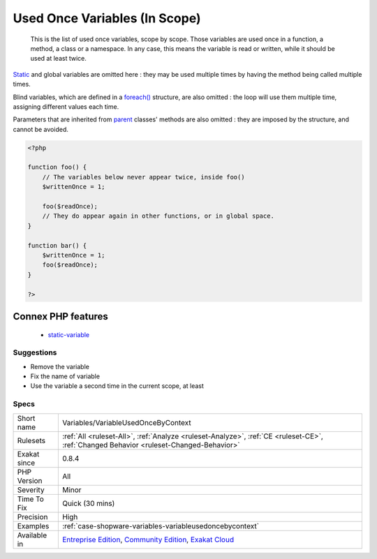 .. _variables-variableusedoncebycontext:

.. _used-once-variables-(in-scope):

Used Once Variables (In Scope)
++++++++++++++++++++++++++++++

  This is the list of used once variables, scope by scope. Those variables are used once in a function, a method, a class or a namespace. In any case, this means the variable is read or written, while it should be used at least twice. 

`Static <https://www.php.net/manual/en/language.oop5.static.php>`_ and global variables are omitted here : they may be used multiple times by having the method being called multiple times. 

Blind variables, which are defined in a `foreach() <https://www.php.net/manual/en/control-structures.foreach.php>`_ structure, are also omitted : the loop will use them multiple time, assigning different values each time.

Parameters that are inherited from `parent <https://www.php.net/manual/en/language.oop5.paamayim-nekudotayim.php>`_ classes' methods are also omitted : they are imposed by the structure, and cannot be avoided.

.. code-block:: php
   
   <?php
   
   function foo() {
       // The variables below never appear twice, inside foo()
       $writtenOnce = 1;
   
       foo($readOnce);
       // They do appear again in other functions, or in global space. 
   }
   
   function bar() {
       $writtenOnce = 1;
       foo($readOnce);
   }
   
   ?>
Connex PHP features
-------------------

  + `static-variable <https://php-dictionary.readthedocs.io/en/latest/dictionary/static-variable.ini.html>`_


Suggestions
___________

* Remove the variable
* Fix the name of variable
* Use the variable a second time in the current scope, at least




Specs
_____

+--------------+-----------------------------------------------------------------------------------------------------------------------------------------------------------------------------------------+
| Short name   | Variables/VariableUsedOnceByContext                                                                                                                                                     |
+--------------+-----------------------------------------------------------------------------------------------------------------------------------------------------------------------------------------+
| Rulesets     | :ref:`All <ruleset-All>`, :ref:`Analyze <ruleset-Analyze>`, :ref:`CE <ruleset-CE>`, :ref:`Changed Behavior <ruleset-Changed-Behavior>`                                                  |
+--------------+-----------------------------------------------------------------------------------------------------------------------------------------------------------------------------------------+
| Exakat since | 0.8.4                                                                                                                                                                                   |
+--------------+-----------------------------------------------------------------------------------------------------------------------------------------------------------------------------------------+
| PHP Version  | All                                                                                                                                                                                     |
+--------------+-----------------------------------------------------------------------------------------------------------------------------------------------------------------------------------------+
| Severity     | Minor                                                                                                                                                                                   |
+--------------+-----------------------------------------------------------------------------------------------------------------------------------------------------------------------------------------+
| Time To Fix  | Quick (30 mins)                                                                                                                                                                         |
+--------------+-----------------------------------------------------------------------------------------------------------------------------------------------------------------------------------------+
| Precision    | High                                                                                                                                                                                    |
+--------------+-----------------------------------------------------------------------------------------------------------------------------------------------------------------------------------------+
| Examples     | :ref:`case-shopware-variables-variableusedoncebycontext`                                                                                                                                |
+--------------+-----------------------------------------------------------------------------------------------------------------------------------------------------------------------------------------+
| Available in | `Entreprise Edition <https://www.exakat.io/entreprise-edition>`_, `Community Edition <https://www.exakat.io/community-edition>`_, `Exakat Cloud <https://www.exakat.io/exakat-cloud/>`_ |
+--------------+-----------------------------------------------------------------------------------------------------------------------------------------------------------------------------------------+


